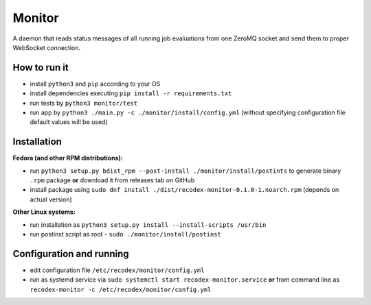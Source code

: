 Monitor
=======

.. image:: https://travis-ci.org/ReCodEx/monitor.svg?branch=master
    :target: https://travis-ci.org/ReCodEx/monitor

.. image:: http://img.shields.io/:license-mit-blue.svg
   :target: http://badges.mit-license.org

.. image:: https://img.shields.io/badge/docs-wiki-orange.svg
   :target: https://github.com/ReCodEx/wiki/wiki

.. image:: https://img.shields.io/badge/docs-latest-brightgreen.svg
   :target: http://recodex.github.io/monitor/

A daemon that reads status messages of all running job evaluations from one ZeroMQ socket and send them to proper WebSocket connection.


How to run it
-------------

- install ``python3`` and ``pip`` according to your OS
- install dependencies executing ``pip install -r requirements.txt``
- run tests by ``python3 monitor/test``
- run app by ``python3 ./main.py -c ./monitor/install/config.yml`` (without specifying configuration file default values will be used)


Installation
------------

**Fedora (and other RPM distributions):**

- run ``python3 setup.py bdist_rpm --post-install ./monitor/install/postints`` to generate binary ``.rpm`` package **or** download it from releases tab on GitHub
- install package using ``sudo dnf install ./dist/recodex-monitor-0.1.0-1.noarch.rpm`` (depends on actual version)

**Other Linux systems:**

- run installation as ``python3 setup.py install --install-scripts /usr/bin``
- run postinst script as root -  ``sudo ./monitor/install/postinst``


Configuration and running
-------------------------

- edit configuration file ``/etc/recodex/monitor/config.yml``
- run as systemd service via ``sudo systemctl start recodex-monitor.service`` **or** from command line as ``recodex-monitor -c /etc/recodex/monitor/config.yml``

